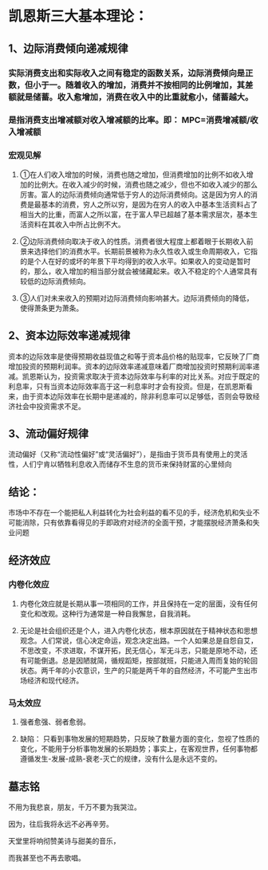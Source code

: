 * 凯恩斯三大基本理论：
** 1、边际消费倾向递减规律
*** 实际消费支出和实际收入之间有稳定的函数关系，边际消费倾向是正数，但小于一。随着收入的增加，消费并不按相同的比例增加，其差额就是储蓄。收入愈增加，消费在收入中的比重就愈小，储蓄越大。
*** 是指消费支出增减额对收入增减额的比率。即： MPC=消费增减额/收入增减额
*** 宏观见解
***** ①在人们收入增加的时候，消费也随之增加，但消费增加的比例不如收入增加的比例大。在收入减少的时候，消费也随之减少，但也不如收入减少的那么厉害。富人的边际消费倾向通常低于穷人的边际消费倾向。这是因为穷人的消费是最基本的消费，穷人之所以穷，是因为在穷人的收入中基本生活资料占了相当大的比重，而富人之所以富，在于富人早已超越了基本需求层次，基本生活资料在其收入中所占比例不大。
***** ②边际消费倾向取决于收入的性质。消费者很大程度上都着眼于长期收入前景来选择他们的消费水平。长期前景被称为永久性收入或生命周期收入，它指的是个人在好的或坏的年景下平均得到的收入水平。如果收入的变动是暂时的，那么，收入增加的相当部分就会被储藏起来。收入不稳定的个人通常具有较低的边际消费倾向。
***** ③人们对未来收入的预期对边际消费倾向影响甚大。边际消费倾向的降低，使得萧条更为萧条。
** 2、资本边际效率递减规律
***** 资本的边际效率是使得预期收益现值之和等于资本品价格的贴现率，它反映了厂商增加投资的预期利润率。资本的边际效率递减意味着厂商增加投资时预期利润率递减。凯恩斯认为，投资需求取决于资本边际效率与利率的对比关系。对应于既定的利息率，只有当资本边际效率高于这一利息率时才会有投资。但是，在凯恩斯看来，由于资本边际效率在长期中是递减的，除非利息率可以足够低，否则会导致经济社会中投资需求不足。
** 3、流动偏好规律 
***** 流动偏好（又称“流动性偏好”或“灵活偏好”），是指由于货币具有使用上的灵活性，人们宁肯以牺牲利息收入而储存不生息的货币来保持财富的心里倾向
** 结论： 
***** 市场中不存在一个能把私人利益转化为社会利益的看不见的手，经济危机和失业不可能消除，只有依靠看得见的手即政府对经济的全面干预，才能摆脱经济萧条和失业问题
** 经济效应
*** 内卷化效应
***** 内卷化效应就是长期从事一项相同的工作，并且保持在一定的层面，没有任何变化和改观。这种行为通常是一种自我懈怠，自我消耗。
***** 无论是社会组织还是个人，进入内卷化状态，根本原因就在于精神状态和思想观念。人们常说，信心决定命运，观念决定出路。一个人如果总是自怨自艾，不思改变，不求进取，不谋开拓，民无信心，军无斗志，只能是原地不动，还有可能倒退。总是因陋就简，循规蹈矩，按部就班，只能进入周而复始的轮回状态。两千年的小农意识，生产的只能是两千年的自然经济，不可能产生出市场经济和现代经济。
*** 马太效应
***** 强者愈强、弱者愈弱。
***** 缺陷： 只看到事物发展的短期趋势，只反映了数量方面的变化，忽视了性质的变化，不能用于分析事物发展的长期趋势；事实上，在客观世界，任何事物都遵循发生-发展-成熟-衰老-灭亡的规律，没有什么是永远不变的。
** 墓志铭
***** 不用为我悲哀，朋友，千万不要为我哭泣。
***** 因为，往后我将永远不必再辛劳。
***** 天堂里将响彻赞美诗与甜美的音乐，
***** 而我甚至也不再去歌唱。
